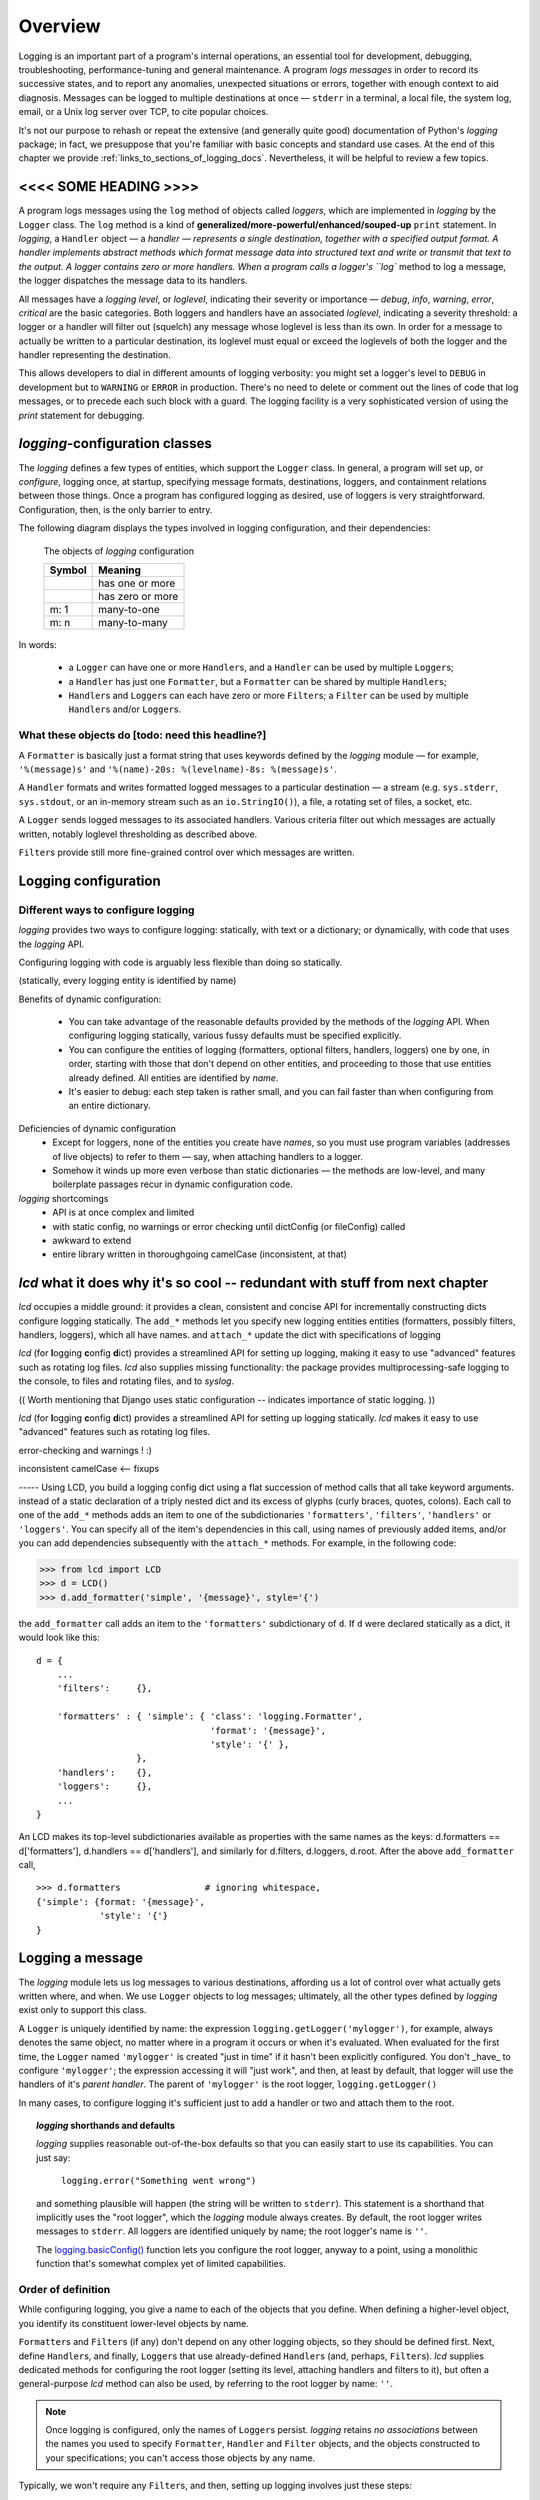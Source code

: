 .. _overview:

Overview
===============



Logging is an important part of a program's internal operations, an essential
tool for development, debugging, troubleshooting, performance-tuning and
general maintenance. A program *logs messages* in order to record
its successive states, and to report any anomalies, unexpected situations or
errors, together with enough context to aid diagnosis. Messages can be logged
to multiple destinations at once — ``stderr`` in a terminal, a local file,
the system log, email, or a Unix log server over TCP, to cite popular choices.

It's not our purpose to rehash or repeat the extensive (and generally quite
good) documentation of Python's `logging` package; in fact, we presuppose that
you're familiar with basic concepts and standard use cases. At the end of this
chapter we provide :ref:`links_to_sections_of_logging_docs`. Nevertheless, it
will be helpful to review a few topics.

<<<< SOME HEADING >>>>
-------------------------------------

.. todo:: Smooth out the next paragraph

A program logs messages using the ``log`` method of objects called *loggers*,
which are implemented in `logging` by the ``Logger`` class.
The ``log`` method is a kind of **generalized/more-powerful/enhanced/souped-up**
``print`` statement.
In `logging`, a ``Handler`` object — a `handler — represents a single
destination, together with a specified output format.
A handler implements abstract methods which format message data into structured
text and write or transmit that text to the output.
A logger contains zero or more handlers.
When a program calls a logger's ``log`` method to log a message, the logger
dispatches the message data to its handlers.

All messages have a `logging level`, or `loglevel`, indicating their severity
or importance — `debug`, `info`, `warning`, `error`, `critical` are the basic
categories. Both loggers and handlers have an associated *loglevel*, indicating
a severity threshold: a logger or a handler will filter out (squelch) any
message whose loglevel is less than its own. In order for a message to actually
be written to a particular destination, its loglevel must equal or exceed the
loglevels of both the logger and the handler representing the destination.

This allows developers to dial in different amounts of logging verbosity:
you might set a logger's level to ``DEBUG`` in development but to
``WARNING`` or ``ERROR`` in production. There's no need to delete or comment out
the lines of code that log messages, or to precede each such block with a guard.
The logging facility is a very sophisticated version of using the `print`
statement for debugging.


`logging`-configuration classes
----------------------------------

The `logging` defines a few types of entities, which support the ``Logger``
class. In general, a program will set up, or *configure*, logging once, at
startup, specifying message formats, destinations, loggers, and containment
relations between those things. Once a program has configured logging as
desired, use of loggers is very straightforward. Configuration, then, is the
only barrier to entry.

The following diagram displays the types involved in logging configuration,
and their dependencies:

.. figure:: logging_classes.png

    The objects of `logging` configuration

    +-----------------------+-----------------------+
    | Symbol                | Meaning               |
    +=======================+=======================+
    | .. image:: arrow.png  | has one or more       |
    +-----------------------+-----------------------+
    | .. image:: arrowO.png | has zero or more      |
    +-----------------------+-----------------------+
    | m: 1                  | many-to-one           |
    +-----------------------+-----------------------+
    | m: n                  | many-to-many          |
    +-----------------------+-----------------------+


In words:

    * a ``Logger`` can have one or more ``Handler``\s, and a ``Handler``
      can be used by multiple ``Logger``\s;
    * a ``Handler`` has just one ``Formatter``, but a ``Formatter``
      can be shared by multiple ``Handler``\s;
    * ``Handler``\s and ``Logger``\s can each have zero or more ``Filter``\s;
      a ``Filter`` can be used by multiple ``Handler``\s and/or ``Logger``\s.


What these objects do [todo: need this headline?]
++++++++++++++++++++++++++++++++++++++++++++++++++++++++++++++++++

A ``Formatter`` is basically just a format string that uses keywords
defined by the `logging` module — for example, ``'%(message)s'`` and
``'%(name)-20s: %(levelname)-8s: %(message)s'``.

A ``Handler`` formats and writes formatted logged messages to a particular
destination — a stream (e.g. ``sys.stderr``, ``sys.stdout``, or an in-memory
stream such as an ``io.StringIO()``), a file, a rotating set of files, a socket,
etc.

A ``Logger`` sends logged messages to its associated handlers. Various
criteria filter out which messages are actually written, notably loglevel
thresholding as described above.

``Filter``\s provide still more fine-grained control over which messages are
written.



Logging configuration
----------------------

Different ways to configure logging
+++++++++++++++++++++++++++++++++++++++

`logging` provides two ways to configure logging: statically, with text or
a dictionary; or dynamically, with code that uses the `logging` API.

Configuring logging with code is arguably less flexible than doing so statically.

(statically, every logging entity is identified by name)

Benefits of dynamic configuration:

    * You can take advantage of the reasonable defaults provided by the methods
      of the `logging` API. When configuring logging statically, various fussy
      defaults must be specified explicitly.

    * You can configure the entities of logging (formatters, optional filters,
      handlers, loggers) one by one, in order, starting with those that don't
      depend on other entities, and proceeding to those that use entities
      already defined. All entities are identified by *name*.

    * It's easier to debug: each step taken is rather small, and you can fail
      faster than when configuring from an entire dictionary.

Deficiencies of dynamic configuration
    * Except for loggers, none of the entities you create have *names*,
      so you must use program variables (addresses of live objects) to
      refer to them — say, when attaching handlers to a logger.

    * Somehow it winds up more even verbose than static dictionaries —
      the methods are low-level, and many boilerplate passages recur
      in dynamic configuration code.

`logging` shortcomings
    * API is at once complex and limited
    * with static config, no warnings or error checking until dictConfig (or fileConfig) called
    * awkward to extend
    * entire library written in thoroughgoing camelCase (inconsistent, at that)


`lcd` what it does why it's so cool -- redundant with stuff from next chapter
------------------------------------------------------------------------------

`lcd` occupies a middle ground: it provides a clean, consistent and concise
API for incrementally constructing dicts  configure logging
statically. The ``add_*`` methods let you specify new logging entities
entities (formatters, possibly filters, handlers, loggers), which all have names.
and ``attach_*``
update the dict with specifications of logging

`lcd` (for
**l**\ogging **c**\onfig **d**\ict) provides a streamlined API for setting up
logging, making it easy to use "advanced" features such as rotating log files.
`lcd` also supplies missing functionality: the package provides
multiprocessing-safe logging to the console, to files and rotating files, and
to `syslog`.


(( Worth mentioning that Django uses static configuration -- indicates importance of static logging. ))

`lcd` (for
**l**\ogging **c**\onfig **d**\ict) provides a streamlined API for setting up
logging statically. `lcd` makes it easy to use "advanced" features such as
rotating log files.

error-checking and warnings ! :)

inconsistent camelCase <-- fixups


----- Using LCD, you build a logging config dict using a flat succession of
method calls that all take keyword arguments. instead of a static declaration
of a triply nested dict and its excess of glyphs (curly braces, quotes,
colons). Each call to one of the ``add_*`` methods adds an item
to one of the subdictionaries ``'formatters'``, ``'filters'``, ``'handlers'``
or ``'loggers'``. You can specify all of the item's dependencies in this call,
using names of previously added items, and/or you can add dependencies
subsequently with the ``attach_*`` methods. For example, in the following code:

.. code::

    >>> from lcd import LCD
    >>> d = LCD()
    >>> d.add_formatter('simple', '{message}', style='{')

the ``add_formatter`` call adds an item to the ``'formatters'``
subdictionary of ``d``. If ``d`` were declared statically as a dict,
it would look like this::

    d = {
        ...
        'filters':     {},

        'formatters' : { 'simple': { 'class': 'logging.Formatter',
                                     'format': '{message}',
                                     'style': '{' },
                       },
        'handlers':    {},
        'loggers':     {},
        ...
    }

An LCD makes its top-level subdictionaries available as properties with the
same names as the keys: d.formatters == d['formatters'], d.handlers == d['handlers'],
and similarly for d.filters, d.loggers, d.root. After the above ``add_formatter``
call, ::

    >>> d.formatters                # ignoring whitespace,
    {'simple': {format: '{message}',
                'style': '{'}
    }



Logging a message
-------------------

The `logging` module lets us log messages to various destinations, affording us
a lot of control over what actually gets written where, and when. We use
``Logger`` objects to log messages; ultimately, all the other types defined by
`logging` exist only to support this class.

A ``Logger`` is uniquely identified by name: the expression
``logging.getLogger('mylogger')``, for example, always denotes the same object,
no matter where in a program it occurs or when it's evaluated. When evaluated
for the first time, the ``Logger`` named ``'mylogger'`` is created
"just in time" if it hasn't been explicitly configured. You don't _have_ to
configure ``'mylogger'``; the expression accessing it will "just work", and
then, at least by default, that logger will use the handlers of it's
*parent handler*. The parent of ``'mylogger'`` is the
root logger, ``logging.getLogger()``

.. todo:: Discuss, here or previously, the parent-child relationship
    among/between loggers, induced by dotted logger names a la package names.
    (which makes package names well-suited for use as logger names).

    Might be worth mentioning in discussing complexities of `logging` — non-OOP
    inheritance (delegation to parent if no handlers), propagation

In many cases, to configure logging it's sufficient just to add a handler or
two and attach them to the root.

.. topic:: `logging` shorthands and defaults

    `logging` supplies reasonable out-of-the-box defaults so that you can easily
    start to use its capabilities. You can just say:

        ``logging.error("Something went wrong")``

    and something plausible will happen (the string will be written to
    ``stderr``). This statement is a shorthand that implicitly uses the "root
    logger", which the `logging` module always creates. By default, the root
    logger writes messages to ``stderr``. All loggers are identified uniquely
    by name; the root logger's name is  ``''``.

    .. todo:: The parent-child relationship among/between loggers, induced by their names;
        There's a kind of "inheritance", though in the style of event handlers not OOP.
        Complexity: by default, a logger delegates to its parent, but it also has a separate
        'propagate' setting governing blah-blah

    The `logging.basicConfig() <https://docs.python.org/3/library/logging.html#logging.basicConfig>`_
    function lets you configure the root logger, anyway to a point, using
    a monolithic function that's somewhat complex yet of limited capabilities.

    .. todo::
        The above subsection is a ".. topic::".
        Does it work? does this material belong here,
        is its relevance to the foregoing clear?



Order of definition
+++++++++++++++++++++++++++++++++

While configuring logging, you give a name to each of the objects that you
define. When defining a higher-level object, you identify its constituent
lower-level objects by name.

``Formatter``\s and ``Filter``\s (if any) don't depend on any other logging
objects, so they should be defined first. Next, define ``Handler``\s, and
finally, ``Logger``\s that use already-defined ``Handler``\s (and, perhaps,
``Filter``\s). `lcd` supplies dedicated methods for configuring the root logger
(setting its level, attaching handlers and filters to it), but often a
general-purpose `lcd` method can also be used, by referring to the root logger
by name: ``''``.

.. note::
    Once logging is configured, only the names of ``Logger``\s persist.
    `logging` retains *no associations* between the names you used to specify
    ``Formatter``, ``Handler`` and ``Filter`` objects, and the objects
    constructed to your specifications; you can't access those objects by any
    name.

Typically, we won't require any ``Filter``\s, and then, setting up logging
involves just these steps:

* define ``Formatter``\s
* define ``Handler``\s that use the ``Formatter``\s
* define ``Logger``\s that use the ``Handler``\s.

In common cases, such as the :ref:`example-overview-config` of the next section,
`lcd` eliminates the first step and makes the last step trivial.


Configuring `logging` statically
-----------------------------------

The `logging.config` submodule offers two equivalent ways to specify
configuration statically:

* with a dictionary meeting various requirements (mandatory and optional keys,
  and their possible values), which is passed to ``logging.config.dictConfig()``;
* with a text file written in YAML, meeting analogous requirements,
  and passed to ``logging.config.fileConfig()``.

The `schema for configuration dictionaries <https://docs.python.org/3/library/logging.config.html#configuration-dictionary-schema>`_
documents the format of such dictionaries — and uses YAML to do so!, to cut down
on the clutter of quotation marks and curly braces. Arguably, this documentation
makes it seem quite daunting to configure logging with a ``dict``. Following its
precepts, you must create a medium-sized ``dict`` containing several nested
``dict``\s, in which many values refer back to keys in other sub\``dict``\s —
a thicket of curly braces, quotes and colons, which you finally pass to
``dictConfig()``.

`lcd` defines two classes, a ``dict`` subclass ``LCD``, and `its` subclass
``LCDEx``, which represent logging configuration dictionaries — *logging config
dicts*, for short. ``LCD`` provides the basic model of building a logging config
dict; ``LCDEx`` supplies additional conveniences including predefined formatters
and easy access to [*???????*] "advanced" features such as multiprocessing-safe
rotating file handlers.

You use the methods of these classes to add specifications of named
``Formatter``\s, ``Handler``\s, ``Logger``\s, and optional ``Filter``\s, and
containment relations between them. Once you've done so, calling the
``config()`` method of a ``LCD`` configures logging by passing itself, as a
``dict``, to ``logging.config.dictConfig()``. This call creates all the objects
and linkages specified by the underlying dictionary.


.. _example-overview-config:

Example
++++++++

Suppose we want the following logging configuration:

    Messages should be logged to both ``stderr`` and a file. Only messages with
    loglevel ``INFO`` or higher should appear on-screen, but all messages should
    be logged to the file. Messages to ``stderr`` should consist of just the
    message, but messages written to the file should contain the logger name and
    the message's loglevel.

This suggests two handlers, each with an appropriate formatter — a ``stderr``
console handler with level ``INFO``, and a file handler with level ``DEBUG``.
Both handlers should be attached to the root logger, which must have level
``DEBUG`` (or ``NOTSET``) to allow all messages through.

Once this configuration is established, these logging calls:

.. code::

    import logging
    root_logger = logging.getLogger()
    root_logger.debug("1. 0 = 0")
    root_logger.info("2. days are getting shorter")
    root_logger.debug("3. 0 != 1")
    # ...
    logging.getLogger('submodule_A').info("4. submodule_A initialized")

should produce the following ``stderr`` output:

.. code::

    2. days are getting shorter
    4. submodule_A initialized

and the logfile should contain (something much like) these lines:

.. code::

    root                : DEBUG   : 1. 0 = 0
    root                : INFO    : 2. days are getting shorter
    root                : DEBUG   : 3. 0 != 1
    submodule_A         : INFO    : 4. submodule_A initialized


Let's see what it's like to set this up — with `lcd`, and without it.

Configuration with `lcd`
~~~~~~~~~~~~~~~~~~~~~~~~~~~~

`lcd` simplifies the creation of "logging config dicts" by breaking the process
down into easy, natural steps. As much as is possible, with `lcd` you only have
to specify the objects you care about and what's special about them; everything
else receives reasonable, expected defaults. Using the "batteries included"
``lcd.LCDEx`` class lets us concisely specify the desired setup:

.. code::

    from lcd import LCDEx

    lcd_ex = LCDEx(root_level='DEBUG',
                   attach_handlers_to_root=True)
    lcd_ex.add_stderr_handler(
                    'console',
                    formatter='msg',
                    level='INFO'
    ).add_file_handler('file_handler',
                       formatter='logger_level_msg',
                       filename='blather.log',
    )
    lcd_ex.config()

Here, we use a couple of the builtin ``Formatter``\s supplied by
``LCDEx``. Because we pass the flag
``attach_handlers_to_root=True`` when creating the instance ``lcd_ex``,
every handler we add to ``lcd_ex`` is automatically attached to the root logger.
Later, we'll
:ref:`revisit this example <overview-example-using-only-LCD>`,
to see how to achieve the same result using only ``LCD``.

Remarks
^^^^^^^^^^

To allow chaining, as in the above example, the methods of ``LCD``
and ``LCDEx`` generally return ``self``.

You can use the ``dump()`` method of a ``LCD`` to prettyprint its
underlying ``dict``. In fact, that's how we determined the value of
``config_dict`` for the following subsection.


Configuration without `lcd`
~~~~~~~~~~~~~~~~~~~~~~~~~~~~

Without `lcd`, you could configure logging to satisfy the stated requirements
using code like this:

.. code::

    import logging

    config_dict = \
        {'disable_existing_loggers': False,
         'filters': {},
         'formatters': {'logger_level_msg': {'class': 'logging.Formatter',
                                             'format': '%(name)-20s: %(levelname)-8s: '
                                                       '%(message)s'},
                        'msg': {'class': 'logging.Formatter',
                                    'format': '%(message)s'}},
         'handlers': {'console': {'class': 'logging.StreamHandler',
                                  'formatter': 'msg',
                                  'level': 'INFO'},
                      'file_handler': {'class': 'logging.FileHandler',
                                       'delay': False,
                                       'filename': 'blather.log',
                                       'formatter': 'logger_level_msg',
                                       'level': 'DEBUG',
                                       'mode': 'w'}},
         'incremental': False,
         'loggers': {},
         'root': {'handlers': ['console', 'file_handler'], 'level': 'DEBUG'},
         'version': 1}

    logging.config.dictConfig(config_dict)


.. _links_to_sections_of_logging_docs:

Links to sections of the `logging` documentation
----------------------------------------------------

See the `logging docs <https://docs.python.org/3/library/logging.html?highlight=logging>`_
for the official explanation of how logging works.

For the definitive account of static configuration, see the documentation of
`logging.config <https://docs.python.org/3/library/logging.config.html?highlight=logging>`_.

The logging `HOWTO <https://docs.python.org/3/howto/logging.html>`_
contains tutorials that show typical setups and uses of logging, configured in
code at runtime.
The `logging Cookbook <https://docs.python.org/3/howto/logging-cookbook.html#logging-cookbook>`_
contains a wealth of techniques, several of which exceed the scope of `lcd` because
they involve `logging` capabilities that can't be configured statically (e.g.
the use of
`LoggerAdapters <https://docs.python.org/3/library/logging.html#loggeradapter-objects>`_,
or
`QueueListeners <https://docs.python.org/3/library/logging.handlers.html?#queuelistener>`_
).

The `logging` package supports multithreaded operation, but does **not** support
`logging to a single file from multiple processes <https://docs.python.org/3/howto/logging-cookbook.html#logging-to-a-single-file-from-multiple-processes>`_.
Happily, `lcd` does, in a couple of ways.


